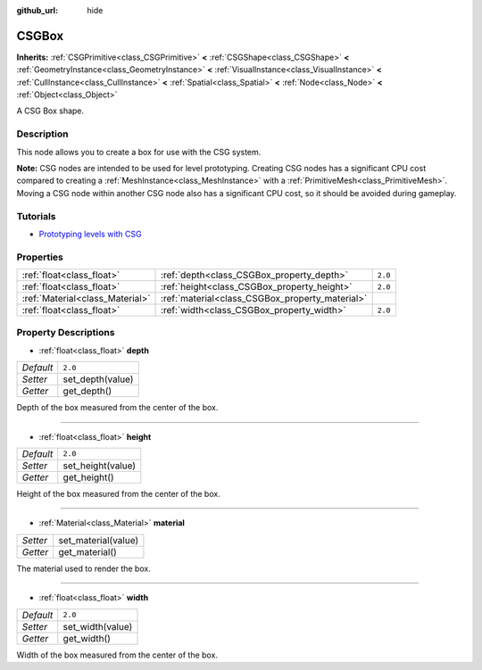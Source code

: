 :github_url: hide

.. Generated automatically by tools/scripts/make_rst.py in Rebel Engine's source tree.
.. DO NOT EDIT THIS FILE, but the CSGBox.xml source instead.
.. The source is found in docs or modules/<name>/docs.

.. _class_CSGBox:

CSGBox
======

**Inherits:** :ref:`CSGPrimitive<class_CSGPrimitive>` **<** :ref:`CSGShape<class_CSGShape>` **<** :ref:`GeometryInstance<class_GeometryInstance>` **<** :ref:`VisualInstance<class_VisualInstance>` **<** :ref:`CullInstance<class_CullInstance>` **<** :ref:`Spatial<class_Spatial>` **<** :ref:`Node<class_Node>` **<** :ref:`Object<class_Object>`

A CSG Box shape.

Description
-----------

This node allows you to create a box for use with the CSG system.

**Note:** CSG nodes are intended to be used for level prototyping. Creating CSG nodes has a significant CPU cost compared to creating a :ref:`MeshInstance<class_MeshInstance>` with a :ref:`PrimitiveMesh<class_PrimitiveMesh>`. Moving a CSG node within another CSG node also has a significant CPU cost, so it should be avoided during gameplay.

Tutorials
---------

- `Prototyping levels with CSG <$DOCS_URL/tutorials/3d/csg_tools.html>`__

Properties
----------

+---------------------------------+-------------------------------------------------+---------+
| :ref:`float<class_float>`       | :ref:`depth<class_CSGBox_property_depth>`       | ``2.0`` |
+---------------------------------+-------------------------------------------------+---------+
| :ref:`float<class_float>`       | :ref:`height<class_CSGBox_property_height>`     | ``2.0`` |
+---------------------------------+-------------------------------------------------+---------+
| :ref:`Material<class_Material>` | :ref:`material<class_CSGBox_property_material>` |         |
+---------------------------------+-------------------------------------------------+---------+
| :ref:`float<class_float>`       | :ref:`width<class_CSGBox_property_width>`       | ``2.0`` |
+---------------------------------+-------------------------------------------------+---------+

Property Descriptions
---------------------

.. _class_CSGBox_property_depth:

- :ref:`float<class_float>` **depth**

+-----------+------------------+
| *Default* | ``2.0``          |
+-----------+------------------+
| *Setter*  | set_depth(value) |
+-----------+------------------+
| *Getter*  | get_depth()      |
+-----------+------------------+

Depth of the box measured from the center of the box.

----

.. _class_CSGBox_property_height:

- :ref:`float<class_float>` **height**

+-----------+-------------------+
| *Default* | ``2.0``           |
+-----------+-------------------+
| *Setter*  | set_height(value) |
+-----------+-------------------+
| *Getter*  | get_height()      |
+-----------+-------------------+

Height of the box measured from the center of the box.

----

.. _class_CSGBox_property_material:

- :ref:`Material<class_Material>` **material**

+----------+---------------------+
| *Setter* | set_material(value) |
+----------+---------------------+
| *Getter* | get_material()      |
+----------+---------------------+

The material used to render the box.

----

.. _class_CSGBox_property_width:

- :ref:`float<class_float>` **width**

+-----------+------------------+
| *Default* | ``2.0``          |
+-----------+------------------+
| *Setter*  | set_width(value) |
+-----------+------------------+
| *Getter*  | get_width()      |
+-----------+------------------+

Width of the box measured from the center of the box.

.. |virtual| replace:: :abbr:`virtual (This method should typically be overridden by the user to have any effect.)`
.. |const| replace:: :abbr:`const (This method has no side effects. It doesn't modify any of the instance's member variables.)`
.. |vararg| replace:: :abbr:`vararg (This method accepts any number of arguments after the ones described here.)`
